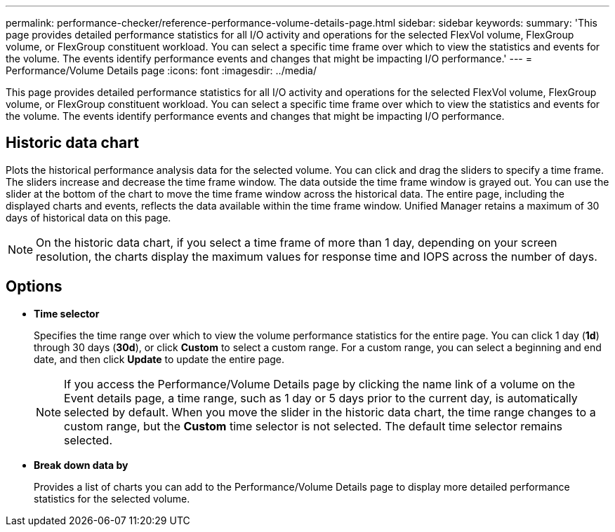 ---
permalink: performance-checker/reference-performance-volume-details-page.html
sidebar: sidebar
keywords: 
summary: 'This page provides detailed performance statistics for all I/O activity and operations for the selected FlexVol volume, FlexGroup volume, or FlexGroup constituent workload. You can select a specific time frame over which to view the statistics and events for the volume. The events identify performance events and changes that might be impacting I/O performance.'
---
= Performance/Volume Details page
:icons: font
:imagesdir: ../media/

[.lead]
This page provides detailed performance statistics for all I/O activity and operations for the selected FlexVol volume, FlexGroup volume, or FlexGroup constituent workload. You can select a specific time frame over which to view the statistics and events for the volume. The events identify performance events and changes that might be impacting I/O performance.

== Historic data chart

Plots the historical performance analysis data for the selected volume. You can click and drag the sliders to specify a time frame. The sliders increase and decrease the time frame window. The data outside the time frame window is grayed out. You can use the slider at the bottom of the chart to move the time frame window across the historical data. The entire page, including the displayed charts and events, reflects the data available within the time frame window. Unified Manager retains a maximum of 30 days of historical data on this page.

[NOTE]
====
On the historic data chart, if you select a time frame of more than 1 day, depending on your screen resolution, the charts display the maximum values for response time and IOPS across the number of days.
====

== Options

* *Time selector*
+
Specifies the time range over which to view the volume performance statistics for the entire page. You can click 1 day (*1d*) through 30 days (*30d*), or click *Custom* to select a custom range. For a custom range, you can select a beginning and end date, and then click *Update* to update the entire page.
+
[NOTE]
====
If you access the Performance/Volume Details page by clicking the name link of a volume on the Event details page, a time range, such as 1 day or 5 days prior to the current day, is automatically selected by default. When you move the slider in the historic data chart, the time range changes to a custom range, but the *Custom* time selector is not selected. The default time selector remains selected.
====

* ***Break down data by***
+
Provides a list of charts you can add to the Performance/Volume Details page to display more detailed performance statistics for the selected volume.
